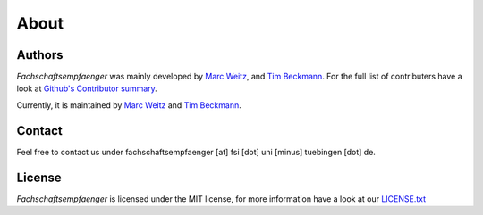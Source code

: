 About
=====

Authors
-------

*Fachschaftsempfaenger* was mainly developed by
`Marc Weitz <https://github.com/trybnetic>`_,
and `Tim Beckmann <https://github.com/elogy>`_. For the full list of
contributers have a look at `Github's Contributor summary
<https://github.com/fsi-tue/fachschaftsempfaenger/contributors>`_.

Currently, it is maintained by `Marc Weitz <https://github.com/trybnetic>`_ and
`Tim Beckmann <https://github.com/elogy>`_.


Contact
-------
.. _contact:

Feel free to contact us under fachschaftsempfaenger [at] fsi [dot] uni [minus]
tuebingen [dot] de.


License
-------

*Fachschaftsempfaenger* is licensed under the MIT license, for more information
have a look at our `LICENSE.txt
<https://github.com/fsi-tue/fachschaftsempfaenger/blob/master/LICENSE.txt>`_
